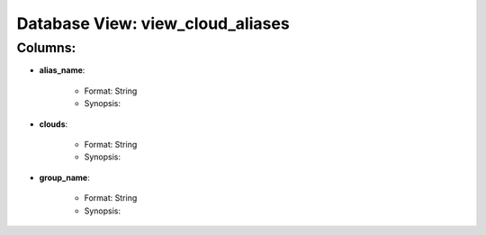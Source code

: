 .. File generated by /opt/cloudscheduler/utilities/schema_doc - DO NOT EDIT
..
.. To modify the contents of this file:
..   1. edit the template file "/opt/cloudscheduler/docs/schema_doc/views/view_cloud_aliases"
..   2. run the utility "/opt/cloudscheduler/utilities/schema_doc"
..

Database View: view_cloud_aliases
=================================


Columns:
^^^^^^^^

* **alias_name**:

   * Format: String
   * Synopsis:

* **clouds**:

   * Format: String
   * Synopsis:

* **group_name**:

   * Format: String
   * Synopsis:

